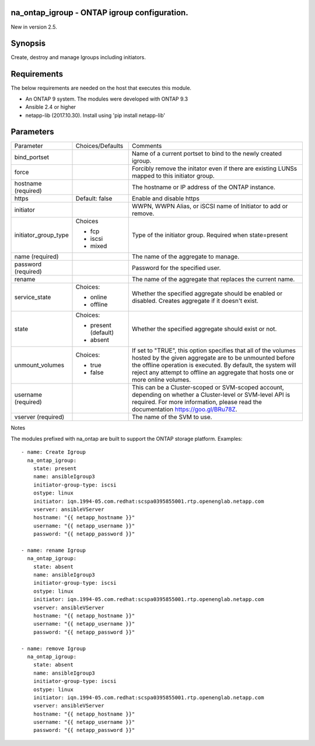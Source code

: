 =============================================
na_ontap_igroup - ONTAP igroup configuration.
=============================================
New in version 2.5.

========
Synopsis
========
Create, destroy and manage Igroups including initiators.

============
Requirements
============
The below requirements are needed on the host that executes this module.

* An ONTAP 9 system. The modules were developed with ONTAP 9.3
* Ansible 2.4 or higher
* netapp-lib (2017.10.30). Install using 'pip install netapp-lib'

==========
Parameters
==========

+----------------------+---------------------+------------------------------------------+
|   Parameter          |   Choices/Defaults  |                 Comments                 |
+----------------------+---------------------+------------------------------------------+
| bind_portset         |                     | Name of a current portset to bind to the |
|                      |                     | newly created igroup.                    |
+----------------------+---------------------+------------------------------------------+
| force                |                     | Forcibly remove the initator even if     |
|                      |                     | there are existing LUNSs mapped to this  |
|                      |                     | initiator group.                         |
+----------------------+---------------------+------------------------------------------+
| hostname             |                     | The hostname or IP address of the ONTAP  |
| (required)           |                     | instance.                                |
+----------------------+---------------------+------------------------------------------+
| https                | Default: false      | Enable and disable https                 |
+----------------------+---------------------+------------------------------------------+
| initiator            |                     | WWPN, WWPN Alias, or iSCSI name of       |
|                      |                     | Initiator to add or remove.              |
+----------------------+---------------------+------------------------------------------+
| initiator_group_type | Choices             | Type of the initiator group.  Required   |
|                      |                     | when state=present                       |
|                      | * fcp               |                                          |
|                      | * iscsi             |                                          |
|                      | * mixed             |                                          |
+----------------------+---------------------+------------------------------------------+
| name                 |                     | The name of the aggregate to manage.     |
| (required)           |                     |                                          |
+----------------------+---------------------+------------------------------------------+
| password             |                     | Password for the specified user.         |
| (required)           |                     |                                          |
+----------------------+---------------------+------------------------------------------+
| rename               |                     | The name of the aggregate that replaces  |
|                      |                     | the current name.                        |
+----------------------+---------------------+------------------------------------------+
| service_state        | Choices:            | Whether the specified aggregate should be|
|                      |                     | enabled or disabled. Creates aggregate if|
|                      | * online            | it doesn't exist.                        |
|                      | * offline           |                                          |
+----------------------+---------------------+------------------------------------------+
| state                | Choices:            | Whether the specified aggregate should   |
|                      |                     | exist or not.                            |
|                      | * present (default) |                                          |
|                      | * absent            |                                          |
+----------------------+---------------------+------------------------------------------+
| unmount_volumes      | Choices:            | If set to "TRUE", this option specifies  |
|                      |                     | that all of the volumes hosted by the    |
|                      | * true              | given aggregate are to be unmounted      |
|                      | * false             | before the offline operation is executed.|
|                      |                     | By default, the system will reject any   |
|                      |                     | attempt to offline an aggregate that     | 
|                      |                     | hosts one or more online volumes.        |
+----------------------+---------------------+------------------------------------------+
| username             |                     | This can be a Cluster-scoped or          |
| (required)           |                     | SVM-scoped account, depending on whether |
|                      |                     | a Cluster-level or SVM-level API is      |
|                      |                     | required. For more information, please   |
|                      |                     | read the documentation                   |
|                      |                     | https://goo.gl/BRu78Z.                   |
+----------------------+---------------------+------------------------------------------+
| vserver              |                     | The name of the SVM to use.              |
| (required)           |                     |                                          |
+----------------------+---------------------+------------------------------------------+

Notes

The modules prefixed with na_ontap are built to support the ONTAP storage platform.
Examples::

 - name: Create Igroup
   na_ontap_igroup:
     state: present
     name: ansibleIgroup3
     initiator-group-type: iscsi
     ostype: linux
     initiator: iqn.1994-05.com.redhat:scspa0395855001.rtp.openenglab.netapp.com
     vserver: ansibleVServer
     hostname: "{{ netapp_hostname }}"
     username: "{{ netapp_username }}"
     password: "{{ netapp_password }}"

 - name: rename Igroup
   na_ontap_igroup:
     state: absent
     name: ansibleIgroup3
     initiator-group-type: iscsi
     ostype: linux
     initiator: iqn.1994-05.com.redhat:scspa0395855001.rtp.openenglab.netapp.com
     vserver: ansibleVServer
     hostname: "{{ netapp_hostname }}"
     username: "{{ netapp_username }}"
     password: "{{ netapp_password }}"

 - name: remove Igroup
   na_ontap_igroup:
     state: absent
     name: ansibleIgroup3
     initiator-group-type: iscsi
     ostype: linux
     initiator: iqn.1994-05.com.redhat:scspa0395855001.rtp.openenglab.netapp.com
     vserver: ansibleVServer
     hostname: "{{ netapp_hostname }}"
     username: "{{ netapp_username }}"
     password: "{{ netapp_password }}"
